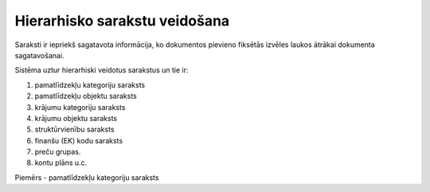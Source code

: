 .. 14041 ==================================Hierarhisko sarakstu veidošana================================== 


Saraksti ir iepriekš sagatavota informācija, ko dokumentos pievieno
fiksētās izvēles laukos ātrākai dokumenta sagatavošanai.



Sistēma uztur hierarhiski veidotus sarakstus un tie ir:

1) pamatlīdzekļu kategoriju saraksts

2) pamatlīdzekļu objektu saraksts

3) krājumu kategoriju saraksts

4) krājumu objektu saraksts

5) struktūrvienību saraksts

6) finanšu (EK) kodu saraksts

7) preču grupas.

8) kontu plāns u.c.



Piemērs - pamatlīdzekļu kategoriju saraksts













 